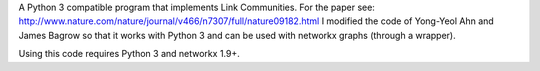 A Python 3 compatible program that implements Link Communities.
For the paper see: http://www.nature.com/nature/journal/v466/n7307/full/nature09182.html
I modified the code of Yong-Yeol Ahn and James Bagrow so that it works
with Python 3 and can be used with networkx graphs (through a wrapper).

Using this code requires Python 3 and networkx 1.9+. 